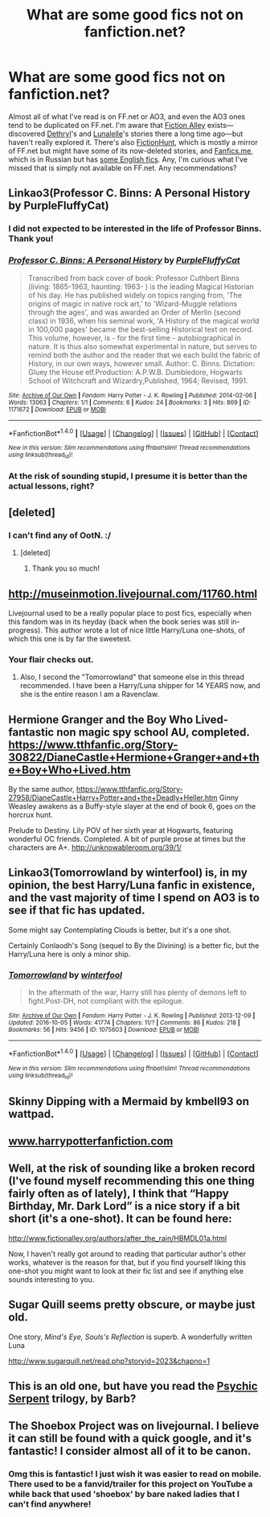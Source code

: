 #+TITLE: What are some good fics not on fanfiction.net?

* What are some good fics not on fanfiction.net?
:PROPERTIES:
:Author: Rangi42
:Score: 15
:DateUnix: 1498914526.0
:DateShort: 2017-Jul-01
:FlairText: Request
:END:
Almost all of what I've read is on FF.net or AO3, and even the AO3 ones tend to be duplicated on FF.net. I'm aware that [[http://fictionalley.blogspot.com/][Fiction Alley]] exists---discovered [[http://www.fictionalley.org/authors/dethryl/][Dethryl]]'s and [[http://www.fictionalley.org/authors/lunalelle/][Lunalelle]]'s stories there a long time ago---but haven't really explored it. There's also [[http://fictionhunt.com][FictionHunt]], which is mostly a mirror of FF.net but might have some of its now-deleted stories, and [[http://fanfics.me/][Fanfics.me]], which is in Russian but has [[http://fanfics.me/read2.php?id=16879&chapter=0][some English fics]]. Any, I'm curious what I've missed that is simply not available on FF.net. Any recommendations?


** Linkao3(Professor C. Binns: A Personal History by PurpleFluffyCat)
:PROPERTIES:
:Author: WetBananas
:Score: 7
:DateUnix: 1498914898.0
:DateShort: 2017-Jul-01
:END:

*** I did not expected to be interested in the life of Professor Binns. Thank you!
:PROPERTIES:
:Author: Rangi42
:Score: 4
:DateUnix: 1498915864.0
:DateShort: 2017-Jul-01
:END:


*** [[http://archiveofourown.org/works/1171672][*/Professor C. Binns: A Personal History/*]] by [[http://www.archiveofourown.org/users/PurpleFluffyCat/pseuds/PurpleFluffyCat][/PurpleFluffyCat/]]

#+begin_quote
  Transcribed from back cover of book:  Professor Cuthbert Binns (living: 1865-1963, haunting: 1963- ) is the leading Magical Historian of his day. He has published widely on topics ranging from, 'The origins of magic in native rock art,' to 'Wizard-Muggle relations through the ages', and was awarded an Order of Merlin (second class) in 1936, when his seminal work, 'A History of the magical world in 100,000 pages' became the best-selling Historical text on record.  This volume, however, is - for the first time - autobiographical in nature. It is thus also somewhat experimental in nature, but serves to remind both the author and the reader that we each build the fabric of History, in our own ways, however small.  Author: C. Binns. Dictation: Gluey the House elf.Production: A.P.W.B. Dumbledore, Hogwarts School of Witchcraft and Wizardry,Published, 1964; Revised, 1991.
#+end_quote

^{/Site/: [[http://www.archiveofourown.org/][Archive of Our Own]] *|* /Fandom/: Harry Potter - J. K. Rowling *|* /Published/: 2014-02-06 *|* /Words/: 13063 *|* /Chapters/: 1/1 *|* /Comments/: 6 *|* /Kudos/: 24 *|* /Bookmarks/: 3 *|* /Hits/: 869 *|* /ID/: 1171672 *|* /Download/: [[http://archiveofourown.org/downloads/Pu/PurpleFluffyCat/1171672/Professor%20C%20Binns%20A%20Personal.epub?updated_at=1391705563][EPUB]] or [[http://archiveofourown.org/downloads/Pu/PurpleFluffyCat/1171672/Professor%20C%20Binns%20A%20Personal.mobi?updated_at=1391705563][MOBI]]}

--------------

*FanfictionBot*^{1.4.0} *|* [[[https://github.com/tusing/reddit-ffn-bot/wiki/Usage][Usage]]] | [[[https://github.com/tusing/reddit-ffn-bot/wiki/Changelog][Changelog]]] | [[[https://github.com/tusing/reddit-ffn-bot/issues/][Issues]]] | [[[https://github.com/tusing/reddit-ffn-bot/][GitHub]]] | [[[https://www.reddit.com/message/compose?to=tusing][Contact]]]

^{/New in this version: Slim recommendations using/ ffnbot!slim! /Thread recommendations using/ linksub(thread_id)!}
:PROPERTIES:
:Author: FanfictionBot
:Score: 3
:DateUnix: 1498914902.0
:DateShort: 2017-Jul-01
:END:


*** At the risk of sounding stupid, I presume it is better than the actual lessons, right?
:PROPERTIES:
:Author: Kazeto
:Score: 3
:DateUnix: 1498946748.0
:DateShort: 2017-Jul-02
:END:


** [deleted]
:PROPERTIES:
:Score: 3
:DateUnix: 1498923932.0
:DateShort: 2017-Jul-01
:END:

*** I can't find any of OotN. :/
:PROPERTIES:
:Author: sincelastjuly
:Score: 1
:DateUnix: 1499738527.0
:DateShort: 2017-Jul-11
:END:

**** [deleted]
:PROPERTIES:
:Score: 1
:DateUnix: 1499800597.0
:DateShort: 2017-Jul-11
:END:

***** Thank you so much!
:PROPERTIES:
:Author: sincelastjuly
:Score: 1
:DateUnix: 1499803902.0
:DateShort: 2017-Jul-12
:END:


** [[http://museinmotion.livejournal.com/11760.html]]

Livejournal used to be a really popular place to post fics, especially when this fandom was in its heyday (back when the book series was still in-progress). This author wrote a lot of nice little Harry/Luna one-shots, of which this one is by far the sweetest.
:PROPERTIES:
:Author: MolochDhalgren
:Score: 3
:DateUnix: 1498931701.0
:DateShort: 2017-Jul-01
:END:

*** Your flair checks out.
:PROPERTIES:
:Author: ThellraAK
:Score: 3
:DateUnix: 1498954939.0
:DateShort: 2017-Jul-02
:END:

**** Also, I second the "Tomorrowland" that someone else in this thread recommended. I have been a Harry/Luna shipper for 14 YEARS now, and she is the entire reason I am a Ravenclaw.
:PROPERTIES:
:Author: MolochDhalgren
:Score: 3
:DateUnix: 1498956098.0
:DateShort: 2017-Jul-02
:END:


** Hermione Granger and the Boy Who Lived- fantastic non magic spy school AU, completed. [[https://www.tthfanfic.org/Story-30822/DianeCastle+Hermione+Granger+and+the+Boy+Who+Lived.htm]]

By the same author, [[https://www.tthfanfic.org/Story-27958/DianeCastle+Harry+Potter+and+the+Deadly+Heller.htm]] Ginny Weasley awakens as a Buffy-style slayer at the end of book 6, goes on the horcrux hunt.

Prelude to Destiny. Lily POV of her sixth year at Hogwarts, featuring wonderful OC friends. Completed. A bit of purple prose at times but the characters are A+. [[http://unknowableroom.org/39/1/]]
:PROPERTIES:
:Score: 5
:DateUnix: 1498927801.0
:DateShort: 2017-Jul-01
:END:


** Linkao3(Tomorrowland by winterfool) is, in my opinion, the best Harry/Luna fanfic in existence, and the vast majority of time I spend on AO3 is to see if that fic has updated.

Some might say Contemplating Clouds is better, but it's a one shot.

Certainly Conlaodh's Song (sequel to By the Divining) is a better fic, but the Harry/Luna here is only a minor ship.
:PROPERTIES:
:Author: blandge
:Score: 2
:DateUnix: 1498953168.0
:DateShort: 2017-Jul-02
:END:

*** [[http://archiveofourown.org/works/1075603][*/Tomorrowland/*]] by [[http://www.archiveofourown.org/users/winterfool/pseuds/winterfool][/winterfool/]]

#+begin_quote
  In the aftermath of the war, Harry still has plenty of demons left to fight.Post-DH, not compliant with the epilogue.
#+end_quote

^{/Site/: [[http://www.archiveofourown.org/][Archive of Our Own]] *|* /Fandom/: Harry Potter - J. K. Rowling *|* /Published/: 2013-12-09 *|* /Updated/: 2016-10-05 *|* /Words/: 41774 *|* /Chapters/: 11/? *|* /Comments/: 86 *|* /Kudos/: 218 *|* /Bookmarks/: 56 *|* /Hits/: 9456 *|* /ID/: 1075603 *|* /Download/: [[http://archiveofourown.org/downloads/wi/winterfool/1075603/Tomorrowland.epub?updated_at=1475698289][EPUB]] or [[http://archiveofourown.org/downloads/wi/winterfool/1075603/Tomorrowland.mobi?updated_at=1475698289][MOBI]]}

--------------

*FanfictionBot*^{1.4.0} *|* [[[https://github.com/tusing/reddit-ffn-bot/wiki/Usage][Usage]]] | [[[https://github.com/tusing/reddit-ffn-bot/wiki/Changelog][Changelog]]] | [[[https://github.com/tusing/reddit-ffn-bot/issues/][Issues]]] | [[[https://github.com/tusing/reddit-ffn-bot/][GitHub]]] | [[[https://www.reddit.com/message/compose?to=tusing][Contact]]]

^{/New in this version: Slim recommendations using/ ffnbot!slim! /Thread recommendations using/ linksub(thread_id)!}
:PROPERTIES:
:Author: FanfictionBot
:Score: 1
:DateUnix: 1498953177.0
:DateShort: 2017-Jul-02
:END:


** Skinny Dipping with a Mermaid by kmbell93 on wattpad.
:PROPERTIES:
:Author: potterism
:Score: 1
:DateUnix: 1498918258.0
:DateShort: 2017-Jul-01
:END:


** [[http://www.harrypotterfanfiction.com][www.harrypotterfanfiction.com]]
:PROPERTIES:
:Author: Arch0wnz
:Score: 1
:DateUnix: 1498934239.0
:DateShort: 2017-Jul-01
:END:


** Well, at the risk of sounding like a broken record (I've found myself recommending this one thing fairly often as of lately), I think that “Happy Birthday, Mr. Dark Lord” is a nice story if a bit short (it's a one-shot). It can be found here:

[[http://www.fictionalley.org/authors/after_the_rain/HBMDL01a.html]]

Now, I haven't really got around to reading that particular author's other works, whatever is the reason for that, but if you find yourself liking this one-shot you might want to look at their fic list and see if anything else sounds interesting to you.
:PROPERTIES:
:Author: Kazeto
:Score: 1
:DateUnix: 1498946969.0
:DateShort: 2017-Jul-02
:END:


** Sugar Quill seems pretty obscure, or maybe just old.

One story, /Mind's Eye, Souls's Reflection/ is superb. A wonderfully written Luna

[[http://www.sugarquill.net/read.php?storyid=2023&chapno=1]]
:PROPERTIES:
:Author: CryptidGrimnoir
:Score: 1
:DateUnix: 1498947924.0
:DateShort: 2017-Jul-02
:END:


** This is an old one, but have you read the [[http://www.fictionalley.org/authors/barb/HPATPS.html][Psychic Serpent]] trilogy, by Barb?
:PROPERTIES:
:Author: LectorV
:Score: 1
:DateUnix: 1500028102.0
:DateShort: 2017-Jul-14
:END:


** The Shoebox Project was on livejournal. I believe it can still be found with a quick google, and it's fantastic! I consider almost all of it to be canon.
:PROPERTIES:
:Author: sneef22
:Score: 1
:DateUnix: 1498929054.0
:DateShort: 2017-Jul-01
:END:

*** Omg this is fantastic! I just wish it was easier to read on mobile. There used to be a fanvid/trailer for this project on YouTube a while back that used 'shoebox' by bare naked ladies that I can't find anywhere!
:PROPERTIES:
:Author: totes_legitimate
:Score: 1
:DateUnix: 1498986847.0
:DateShort: 2017-Jul-02
:END:
